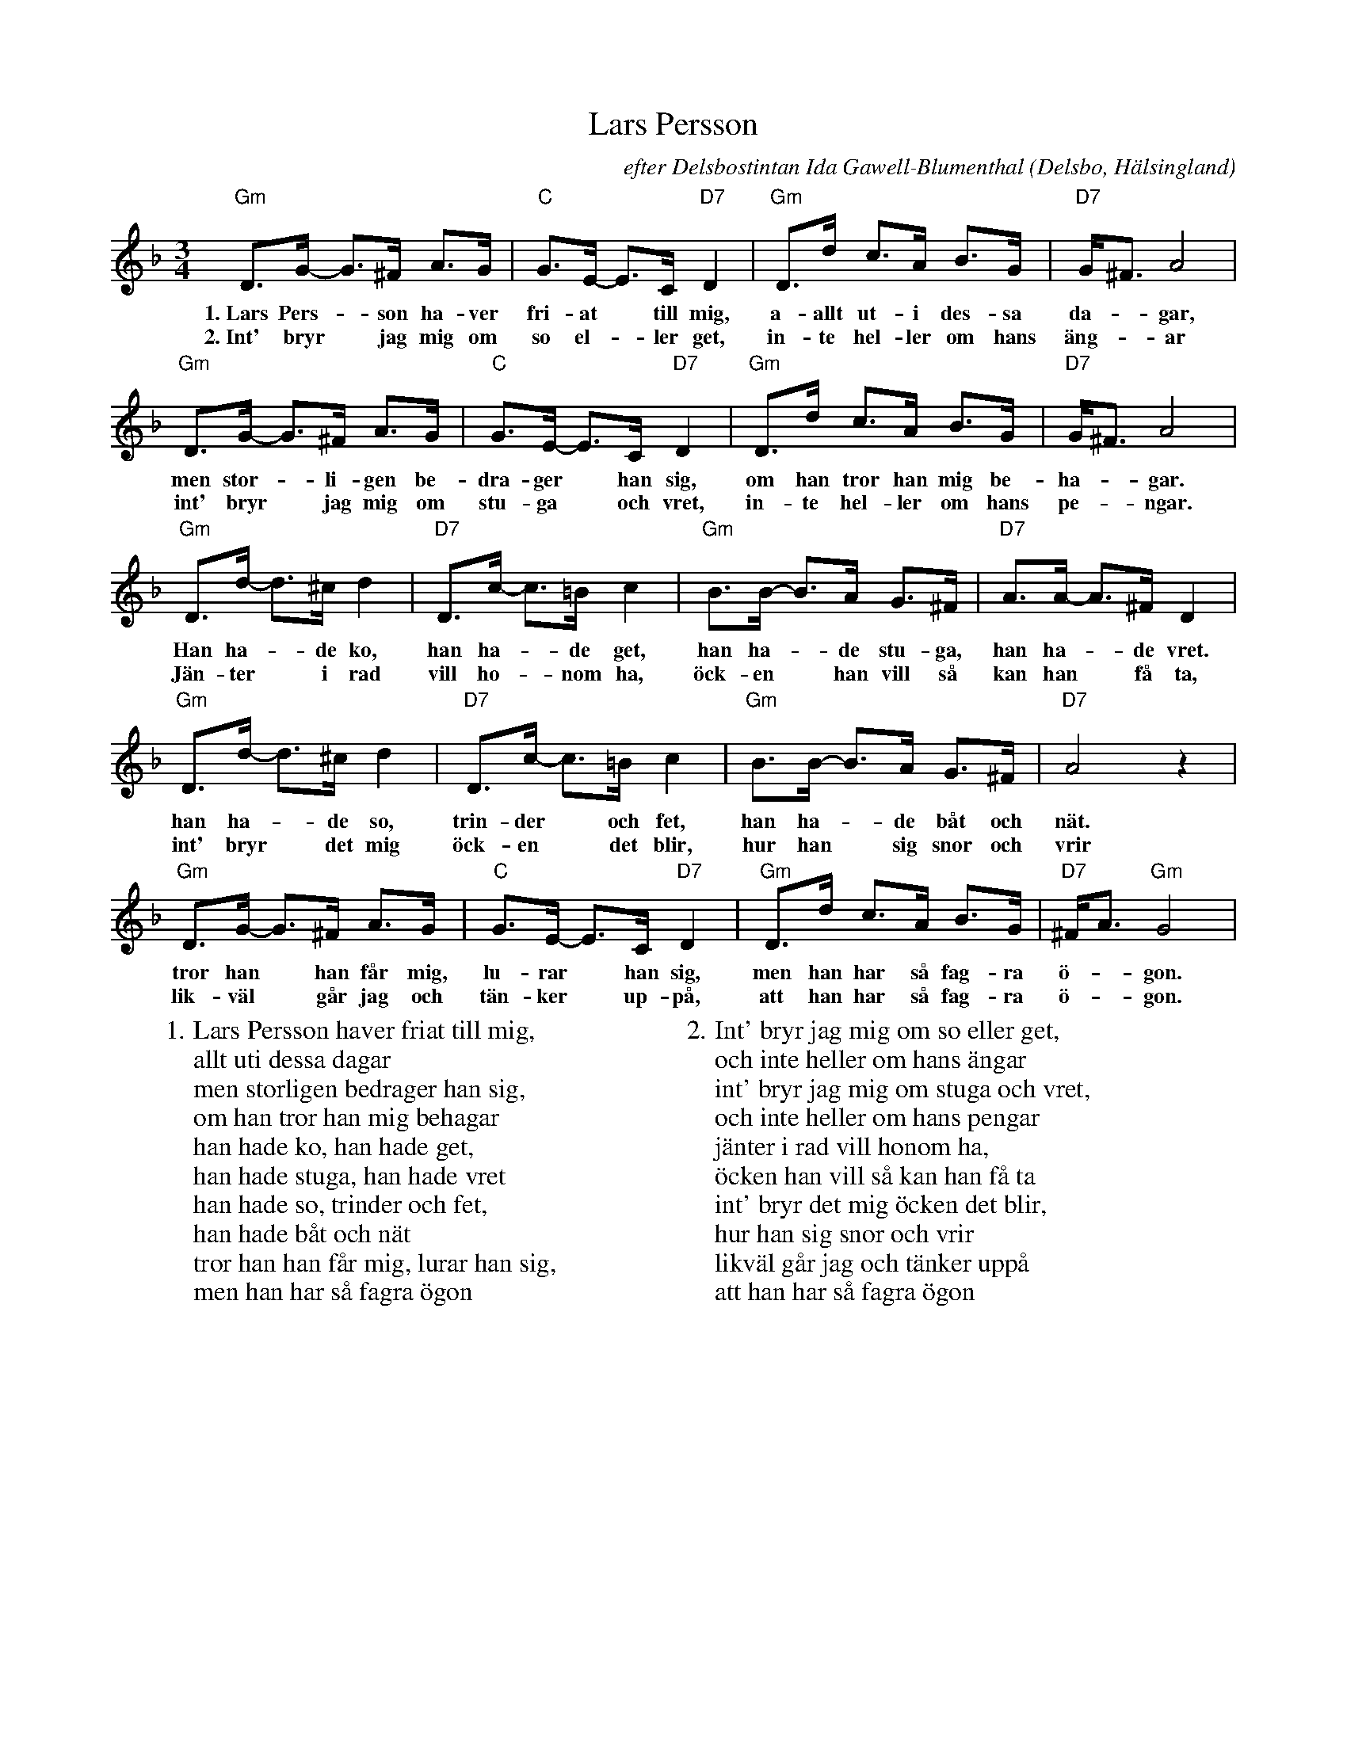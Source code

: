 %%abc-charset utf-8

X:1
T:Lars Persson
C:efter Delsbostintan Ida Gawell-Blumenthal
O:Delsbo, Hälsingland
R:Polska
D:[[Grupper/Kraja]] - Under Himmelens Fäste, spår 9
Z:Per Oldberg 2012
N:Bra version på Youtube: http://www.youtube.com/watch?v=LNibQ--Ngjg (fast i F-moll)
M:3/4
K:Gdor
"Gm"D>G- G>^F A>G | "C"G>E- E>C "D7"D2 | "Gm"D>d c>A B>G | "D7"G<^F A4 |
w:1.~Lars Pers-*son ha-ver fri-at *till mig, a-allt ut-i des-sa da-*gar,
w:2.~Int' bryr *jag mig om so el-*ler get, in-te hel-ler om hans äng-*ar
"Gm"D>G- G>^F A>G | "C"G>E- E>C "D7"D2 | "Gm"D>d c>A B>G | "D7"G<^F A4 | 
w:men stor-*li-gen be-dra-ger *han sig, om han tror han mig be-ha-*gar.
w:int' bryr *jag mig om stu-ga *och vret, in-te hel-ler om hans pe-*ngar.
"Gm"D>d- d>^cd2 | "D7"D>c- c>=B c2 | "Gm"B>B- B>A G>^F | "D7"A>A- A>^FD2 | 
w:Han ha-*de ko, han ha-*de get, han ha-*de stu-ga, han ha-*de vret.
w:Jän-ter *i rad vill ho-*nom ha, öck-en *han vill så kan han *få ta,
"Gm"D>d- d>^cd2 | "D7"D>c- c>=B c2 | "Gm"B>B- B>A G>^F | "D7"A4 z2 |
w:han ha-*de so, trin-der *och fet, han ha-*de båt och nät.
w:int' bryr *det mig öck-en *det blir, hur han *sig snor och vrir
"Gm"D>G- G>^F A>G | "C"G>E- E>C "D7"D2 | "Gm"D>d c>A B>G | "D7"^F<A "Gm"G4  |
w:tror han *han får mig, lu-rar *han sig, men han har så fag-ra ö-*gon.
w:lik-väl *går jag och tän-ker *up-på, att han har så fag-ra ö-*gon.
W:1. Lars Persson haver friat till mig, 
W:allt uti dessa dagar
W:men storligen bedrager han sig, 
W:om han tror han mig behagar
W:han hade ko, han hade get, 
W:han hade stuga, han hade vret
W:han hade so, trinder och fet, 
W:han hade båt och nät
W:tror han han får mig, lurar han sig, 
W:men han har så fagra ögon
W:
W:2. Int' bryr jag mig om so eller get, 
W:och inte heller om hans ängar
W:int' bryr jag mig om stuga och vret, 
W:och inte heller om hans pengar
W:jänter i rad vill honom ha, 
W:öcken han vill så kan han få ta
W:int' bryr det mig öcken det blir, 
W:hur han sig snor och vrir
W:likväl går jag och tänker uppå 
W:att han har så fagra ögon

